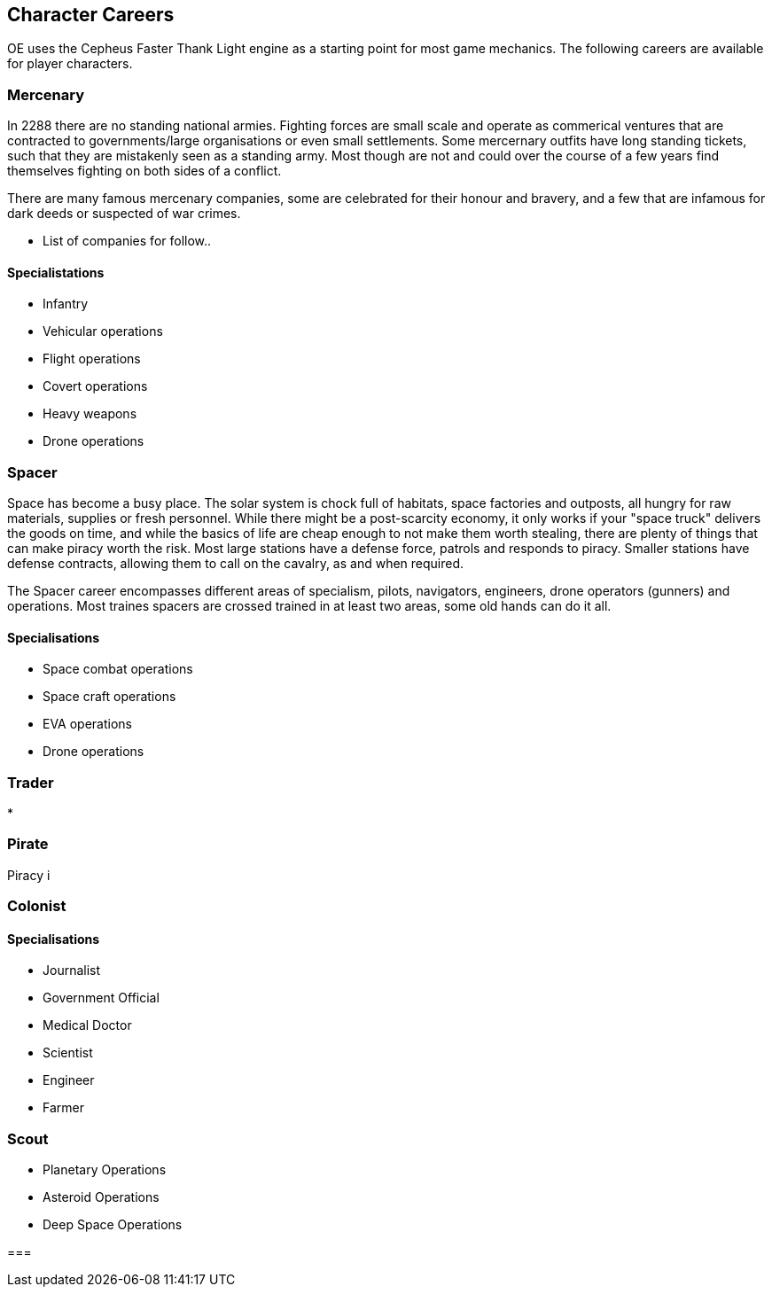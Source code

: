 == Character Careers

OE uses the Cepheus Faster Thank Light engine as a starting point for most game mechanics. The following careers are available for player characters.

=== Mercenary

In 2288 there are no standing national armies. Fighting forces are small scale and operate as commerical ventures that are contracted to governments/large organisations or even small settlements. Some mercernary outfits have long standing tickets, such that they are mistakenly seen as a standing army. Most though are not and could over the course of a few years find themselves fighting on both sides of a conflict.

There are many famous mercenary companies, some are celebrated for their honour and bravery, and a few that are infamous for dark deeds or suspected of war crimes.

* List of companies for follow..


==== Specialistations

* Infantry
* Vehicular operations
* Flight operations
* Covert operations
* Heavy weapons
* Drone operations

=== Spacer

Space has become a busy place. The solar system is chock full of habitats, space factories and outposts, all hungry for raw materials, supplies or fresh personnel. While there might be a post-scarcity economy, it only works if your "space truck" delivers the goods on time, and while the basics of life are cheap enough to not make them worth stealing, there are plenty of things that can make piracy worth the risk. Most large stations have a defense force, patrols and responds to piracy. Smaller stations have defense contracts, allowing them to call on the cavalry, as and when required.

The Spacer career encompasses different areas of specialism, pilots, navigators, engineers, drone operators (gunners) and operations. Most traines spacers are crossed trained in at least two areas, some old hands can do it all.


==== Specialisations

* Space combat operations
* Space craft operations
* EVA operations
* Drone operations

=== Trader

* 

=== Pirate

Piracy i


=== Colonist

==== Specialisations

* Journalist
* Government Official
* Medical Doctor
* Scientist
* Engineer
* Farmer

=== Scout

* Planetary Operations
* Asteroid Operations
* Deep Space Operations

=== 
